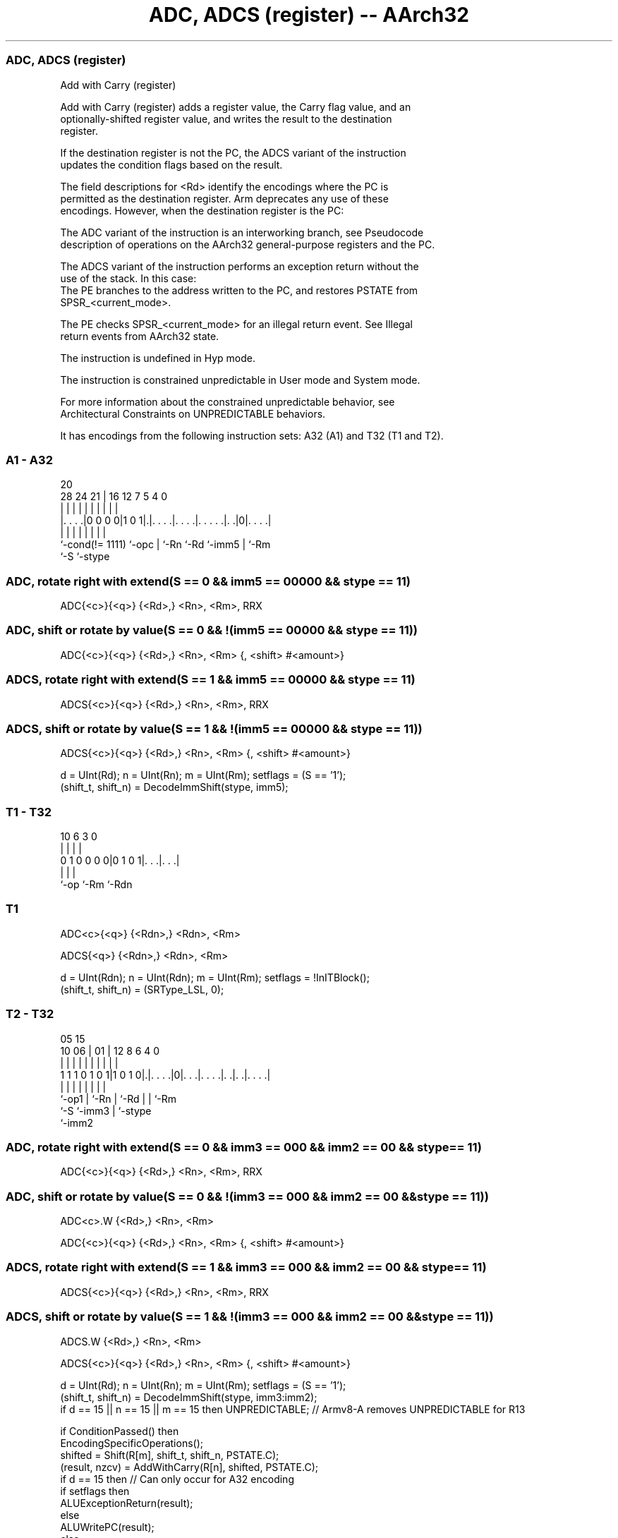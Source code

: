 .nh
.TH "ADC, ADCS (register) -- AArch32" "7" " "  "instruction" "general"
.SS ADC, ADCS (register)
 Add with Carry (register)

 Add with Carry (register) adds a register value, the Carry flag value, and an
 optionally-shifted register value, and writes the result to the destination
 register.

 If the destination register is not the PC, the ADCS variant of the instruction
 updates the condition flags based on the result.

 The field descriptions for <Rd> identify the encodings where the PC is
 permitted as the destination register. Arm deprecates any use of these
 encodings. However, when the destination register is the PC:

 The ADC variant of the instruction is an interworking branch, see Pseudocode
 description of operations on the AArch32 general-purpose registers and the PC.

 The ADCS variant of the instruction performs an exception return without the
 use of the stack. In this case:
 The PE branches to the address written to the PC, and restores PSTATE from
 SPSR_<current_mode>.

 The PE checks SPSR_<current_mode> for an illegal return event.  See Illegal
 return events from AArch32 state.

 The instruction is undefined in Hyp mode.

 The instruction is constrained unpredictable in User mode and System mode.



 For more information about the constrained unpredictable behavior, see
 Architectural Constraints on UNPREDICTABLE behaviors.


It has encodings from the following instruction sets:  A32 (A1) and  T32 (T1 and T2).

.SS A1 - A32
 
                                                                   
                                                                   
                         20                                        
         28      24    21 |      16      12         7   5 4       0
          |       |     | |       |       |         |   | |       |
  |. . . .|0 0 0 0|1 0 1|.|. . . .|. . . .|. . . . .|. .|0|. . . .|
  |               |     | |       |       |         |     |
  `-cond(!= 1111) `-opc | `-Rn    `-Rd    `-imm5    |     `-Rm
                        `-S                         `-stype
  
  
 
.SS ADC, rotate right with extend(S == 0 && imm5 == 00000 && stype == 11)
 
 ADC{<c>}{<q>} {<Rd>,} <Rn>, <Rm>, RRX
.SS ADC, shift or rotate by value(S == 0 && !(imm5 == 00000 && stype == 11))
 
 ADC{<c>}{<q>} {<Rd>,} <Rn>, <Rm> {, <shift> #<amount>}
.SS ADCS, rotate right with extend(S == 1 && imm5 == 00000 && stype == 11)
 
 ADCS{<c>}{<q>} {<Rd>,} <Rn>, <Rm>, RRX
.SS ADCS, shift or rotate by value(S == 1 && !(imm5 == 00000 && stype == 11))
 
 ADCS{<c>}{<q>} {<Rd>,} <Rn>, <Rm> {, <shift> #<amount>}
 
 d = UInt(Rd);  n = UInt(Rn);  m = UInt(Rm);  setflags = (S == '1');
 (shift_t, shift_n) = DecodeImmShift(stype, imm5);
.SS T1 - T32
 
                                                                   
                                                                   
                                                                   
             10       6     3     0                                
              |       |     |     |                                
   0 1 0 0 0 0|0 1 0 1|. . .|. . .|                                
              |       |     |
              `-op    `-Rm  `-Rdn
  
  
 
.SS T1
 
 ADC<c>{<q>} {<Rdn>,} <Rdn>, <Rm>
 
 ADCS{<q>} {<Rdn>,} <Rdn>, <Rm>
 
 d = UInt(Rdn);  n = UInt(Rdn);  m = UInt(Rm);  setflags = !InITBlock();
 (shift_t, shift_n) = (SRType_LSL, 0);
.SS T2 - T32
 
                                                                   
                                                                   
                         05        15                              
               10      06 |      01 |    12       8   6   4       0
                |       | |       | |     |       |   |   |       |
   1 1 1 0 1 0 1|1 0 1 0|.|. . . .|0|. . .|. . . .|. .|. .|. . . .|
                |       | |         |     |       |   |   |
                `-op1   | `-Rn      |     `-Rd    |   |   `-Rm
                        `-S         `-imm3        |   `-stype
                                                  `-imm2
  
  
 
.SS ADC, rotate right with extend(S == 0 && imm3 == 000 && imm2 == 00 && stype == 11)
 
 ADC{<c>}{<q>} {<Rd>,} <Rn>, <Rm>, RRX
.SS ADC, shift or rotate by value(S == 0 && !(imm3 == 000 && imm2 == 00 && stype == 11))
 
 ADC<c>.W {<Rd>,} <Rn>, <Rm>
 
 ADC{<c>}{<q>} {<Rd>,} <Rn>, <Rm> {, <shift> #<amount>}
.SS ADCS, rotate right with extend(S == 1 && imm3 == 000 && imm2 == 00 && stype == 11)
 
 ADCS{<c>}{<q>} {<Rd>,} <Rn>, <Rm>, RRX
.SS ADCS, shift or rotate by value(S == 1 && !(imm3 == 000 && imm2 == 00 && stype == 11))
 
 ADCS.W {<Rd>,} <Rn>, <Rm>
 
 ADCS{<c>}{<q>} {<Rd>,} <Rn>, <Rm> {, <shift> #<amount>}
 
 d = UInt(Rd);  n = UInt(Rn);  m = UInt(Rm);  setflags = (S == '1');
 (shift_t, shift_n) = DecodeImmShift(stype, imm3:imm2);
 if d == 15 || n == 15 || m == 15 then UNPREDICTABLE; // Armv8-A removes UNPREDICTABLE for R13
 
 if ConditionPassed() then
     EncodingSpecificOperations();
     shifted = Shift(R[m], shift_t, shift_n, PSTATE.C);
     (result, nzcv) = AddWithCarry(R[n], shifted, PSTATE.C);
     if d == 15 then          // Can only occur for A32 encoding
         if setflags then
             ALUExceptionReturn(result);
         else
             ALUWritePC(result);
     else
         R[d] = result;
         if setflags then
             PSTATE.<N,Z,C,V> = nzcv;
 

.SS Assembler Symbols

 <c>
  See Standard assembler syntax fields.

 <q>
  See Standard assembler syntax fields.

 <Rdn>
  Encoded in Rdn
  Is the first general-purpose source register and the destination register,
  encoded in the "Rdn" field.

 <Rd>
  Encoded in Rd
  For encoding A1: is the general-purpose destination register, encoded in the
  "Rd" field. If omitted, this register is the same as <Rn>. Arm deprecates
  using the PC as the destination register, but if the PC is used:
  For the ADC variant, the instruction is a branch to the address calculated by
  the operation. This is an interworking branch, see Pseudocode description of
  operations on the AArch32 general-purpose registers and the PC.
  For the ADCS variant, the instruction performs an exception return, that
  restores PSTATE from SPSR_<current_mode>.

 <Rd>
  Encoded in Rd
  For encoding T2: is the general-purpose destination register, encoded in the
  "Rd" field. If omitted, this register is the same as <Rn>.

 <Rn>
  Encoded in Rn
  For encoding A1: is the first general-purpose source register, encoded in the
  "Rn" field. The PC can be used, but this is deprecated.

 <Rn>
  Encoded in Rn
  For encoding T2: is the first general-purpose source register, encoded in the
  "Rn" field.

 <Rm>
  Encoded in Rm
  For encoding A1: is the second general-purpose source register, encoded in the
  "Rm" field. The PC can be used, but this is deprecated.

 <Rm>
  Encoded in Rm
  For encoding T1 and T2: is the second general-purpose source register, encoded
  in the "Rm" field.

 <shift>
  Encoded in stype
  Is the type of shift to be applied to the second source register,

  stype <shift> 
  00    LSL     
  01    LSR     
  10    ASR     
  11    ROR     

 <amount>
  Encoded in imm5
  For encoding A1: is the shift amount, in the range 1 to 31 (when <shift> = LSL
  or ROR) or 1 to 32 (when <shift> = LSR or ASR) encoded in the "imm5" field as
  <amount> modulo 32.

 <amount>
  Encoded in imm3:imm2
  For encoding T2: is the shift amount, in the range 1 to 31 (when <shift> = LSL
  or ROR) or 1 to 32 (when <shift> = LSR or ASR), encoded in the "imm3:imm2"
  field as <amount> modulo 32.



.SS Operation

 if ConditionPassed() then
     EncodingSpecificOperations();
     shifted = Shift(R[m], shift_t, shift_n, PSTATE.C);
     (result, nzcv) = AddWithCarry(R[n], shifted, PSTATE.C);
     if d == 15 then          // Can only occur for A32 encoding
         if setflags then
             ALUExceptionReturn(result);
         else
             ALUWritePC(result);
     else
         R[d] = result;
         if setflags then
             PSTATE.<N,Z,C,V> = nzcv;


.SS Operational Notes

 
 If CPSR.DIT is 1 and this instruction does not use R15 as either its source or destination: 
 
 The execution time of this instruction is independent of: 
 The values of the data supplied in any of its registers.
 The values of the NZCV flags.
 The response of this instruction to asynchronous exceptions does not vary based on: 
 The values of the data supplied in any of its registers.
 The values of the NZCV flags.
